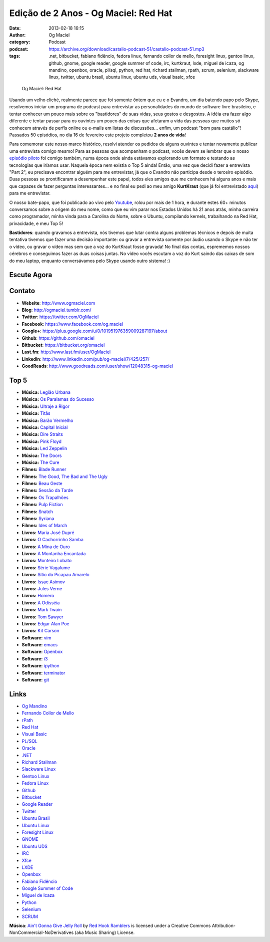 Edição de 2 Anos - Og Maciel: Red Hat
#####################################
:date: 2013-02-18 16:15
:author: Og Maciel
:category: Podcast
:podcast: https://archive.org/download/castalio-podcast-51/castalio-podcast-51.mp3
:tags: .net, bitbucket, fabiano fidêncio, fedora linux, fernando collor de mello, foresight linux, gentoo linux, github, gnome, google reader, google summer of code, irc, kurtkraut, lxde, miguel de icaza, og mandino, openbox, oracle, pl/sql, python, red hat, richard stallman, rpath, scrum, selenium, slackware linux, twitter, ubuntu brasil, ubuntu linux, ubuntu uds, visual basic, xfce

.. figure:: {filename}/images/ogmaciel.jpg
   :alt: Og Maciel: Red Hat
   :figclass: pull-left clear article-figure

   Og Maciel: Red Hat

Usando um velho cliché, realmente parece que foi somente ôntem que eu e
o Evandro, um dia batendo papo pelo Skype, resolvemos iniciar um
programa de podcast para entrevistar as personalidades do mundo de
software livre brasileiro, e tentar conhecer um pouco mais sobre os
"bastidores" de suas vidas, seus gostos e desgostos. A idéia era fazer
algo diferente e tentar passar para os ouvintes um pouco das coisas que
afetaram a vida das pessoas que muitos só conhecem através de perfís
online ou e-mails em listas de discussões... enfim, um podcast "bom para
castálio"! Passados 50 episódios, no dia 16 de fevereiro este projeto
completou **2 anos de vida**!

Para comemorar este nosso marco histórico, resolvi atender os pedidos de alguns
ouvintes e tentar novamente publicar uma entrevista comigo mesmo!  Para as
pessoas que acompanham o podcast, vocês devem se lembrar que o nosso `episódio
piloto`_ foi comigo também, numa época onde ainda estávamos explorando um
formato e testando as tecnologias que iríamos usar. Naquela época nem existia
o Top 5 ainda!  Então, uma vez que decidi fazer a entrevista "Part 2", eu
precisava encontrar alguém para me entrevistar, já que o Evandro não participa
desde o terceiro episódio. Duas pessoas se prontificaram a desempenhar este
papel, todos eles amigos que me conhecem há alguns anos e mais que capazes de
fazer perguntas interessantes... e no final eu pedi ao meu amigo **KurtKraut**
(que já foi entrevistado `aqui`_) para me entrevistar.

O nosso bate-papo, que foi publicado ao vivo pelo `Youtube`_, rolou por mais
de 1 hora, e durante estes 60+ minutos conversamos sobre a origem do meu nome,
como que eu vim parar nos Estados Unidos há 21 anos atrás, minha carreira como
programador, minha vinda para a Carolina do Norte, sobre o Ubuntu, compilando
kernels, trabalhando na Red Hat, privacidade, e meu Top 5!

.. more

**Bastidores**: quando gravamos a entrevista, nós tivemos que lutar
contra alguns problemas técnicos e depois de muita tentativa tivemos que
fazer uma decisão importante: ou gravar a entrevista somente por áudio
usando o Skype e não ter o vídeo, ou gravar o vídeo mas sem que a voz do
KurtKraut fosse gravada! No final das contas, esprememos nossos cérebros
e conseguimos fazer as duas coisas juntas. No vídeo vocês escutam a voz
do Kurt saindo das caixas de som do meu laptop, enquanto conversávamos
pelo Skype usando outro sistema! :)

Escute Agora
------------

.. podcast:: castalio-podcast-51

Contato
-------
-  **Website**: http://www.ogmaciel.com
-  **Blog**: http://ogmaciel.tumblr.com/
-  **Twitter**: https://twitter.com/OgMaciel
-  **Facebook**: https://www.facebook.com/og.maciel
-  **Google+**: https://plus.google.com/u/0/101951976359009287197/about
-  **Github**: https://github.com/omaciel
-  **Bitbucket**: https://bitbucket.org/omaciel
-  **Last.fm**: http://www.last.fm/user/OgMaciel
-  **LinkedIn**: http://www.linkedin.com/pub/og-maciel/7/425/257/
-  **GoodReads**: http://www.goodreads.com/user/show/12048315-og-maciel

Top 5
-----
-  **Música:** `Legião Urbana`_
-  **Música:** `Os Paralamas do Sucesso`_
-  **Música:** `Ultraje a Rigor`_
-  **Música:** `Titãs`_
-  **Música:** `Barão Vermelho`_
-  **Música:** `Capital Inicial`_
-  **Música:** `Dire Straits`_
-  **Música:** `Pink Floyd`_
-  **Música:** `Led Zeppelin`_
-  **Música:** `The Doors`_
-  **Música:** `The Cure`_
-  **Filmes:** `Blade Runner`_
-  **Filmes:** `The Good, The Bad and The Ugly`_
-  **Filmes:** `Beau Geste`_
-  **Filmes:** `Sessão da Tarde`_
-  **Filmes:** `Os Trapalhões`_
-  **Filmes:** `Pulp Fiction`_
-  **Filmes:** `Snatch`_
-  **Filmes:** `Syriana`_
-  **Filmes:** `Ides of March`_
-  **Livros:** `Maria José Dupré`_
-  **Livros:** `O Cachorrinho Samba`_
-  **Livros:** `A Mina de Ouro`_
-  **Livros:** `A Montanha Encantada`_
-  **Livros:** `Monteiro Lobato`_
-  **Livros:** `Série Vagalume`_
-  **Livros:** `Sítio do Picapau Amarelo`_
-  **Livros:** `Issac Asimov`_
-  **Livros:** `Jules Verne`_
-  **Livros:** `Homero`_
-  **Livros:** `A Odisséia`_
-  **Livros:** `Mark Twain`_
-  **Livros:** `Tom Sawyer`_
-  **Livros:** `Edgar Alan Poe`_
-  **Livros:** `Kit Carson`_
-  **Software:** `vim`_
-  **Software:** `emacs`_
-  **Software:** `Openbox`_
-  **Software:** `i3`_
-  **Software:** `ipython`_
-  **Software:** `terminator`_
-  **Software:** `git`_

Links
-----
-  `Og Mandino`_
-  `Fernando Collor de Mello`_
-  `rPath`_
-  `Red Hat`_
-  `Visual Basic`_
-  `PL/SQL`_
-  `Oracle`_
-  `.NET`_
-  `Richard Stallman`_
-  `Slackware Linux`_
-  `Gentoo Linux`_
-  `Fedora Linux`_
-  `Github`_
-  `Bitbucket`_
-  `Google Reader`_
-  `Twitter`_
-  `Ubuntu Brasil`_
-  `Ubuntu Linux`_
-  `Foresight Linux`_
-  `GNOME`_
-  `Ubuntu UDS`_
-  `IRC`_
-  `Xfce`_
-  `LXDE`_
-  `Openbox`_
-  `Fabiano Fidêncio`_
-  `Google Summer of Code`_
-  `Miguel de Icaza`_
-  `Python`_
-  `Selenium`_
-  `SCRUM`_

.. class:: panel-body bg-info

        **Música**: `Ain't Gonna Give Jelly Roll`_ by `Red Hook Ramblers`_ is licensed under a Creative Commons Attribution-NonCommercial-NoDerivatives (aka Music Sharing) License.

.. Footer
.. _Ain't Gonna Give Jelly Roll: http://freemusicarchive.org/music/Red_Hook_Ramblers/Live__WFMU_on_Antique_Phonograph_Music_Program_with_MAC_Feb_8_2011/Red_Hook_Ramblers_-_12_-_Aint_Gonna_Give_Jelly_Roll
.. _Red Hook Ramblers: http://www.redhookramblers.com/
.. _episódio piloto: http://bit.ly/12YS1pU
.. _aqui: http://bit.ly/VAfGLG
.. _Youtube: http://bit.ly/12MJKVZ
.. _Legião Urbana: http://www.last.fm/search?q=Legião+Urbana
.. _Os Paralamas do Sucesso: http://www.last.fm/search?q=Os+Paralamas+do+Sucesso
.. _Ultraje a Rigor: http://www.last.fm/search?q=Ultraje+a+Rigor
.. _Titãs: http://www.last.fm/search?q=Titãs
.. _Barão Vermelho: http://www.last.fm/search?q=Barão+Vermelho
.. _Capital Inicial: http://www.last.fm/search?q=Capital+Inicial
.. _Dire Straits: http://www.last.fm/search?q=Dire+Straits
.. _Pink Floyd: http://www.last.fm/search?q=Pink+Floyd
.. _Led Zeppelin: http://www.last.fm/search?q=Led+Zeppelin
.. _The Doors: http://www.last.fm/search?q=The+Doors
.. _The Cure: http://www.last.fm/search?q=The+Cure
.. _Blade Runner: http://www.imdb.com/find?s=all&q=Blade+Runner
.. _The Good, The Bad and The Ugly: http://www.imdb.com/find?s=all&q=The+Good,+The+Bad+and+The+Ugly
.. _Beau Geste: http://www.imdb.com/find?s=all&q=Beau+Geste
.. _Sessão da Tarde: http://www.imdb.com/find?s=all&q=Sessão+da+Tarde
.. _Os Trapalhões: http://www.imdb.com/find?s=all&q=Os+Trapalhões
.. _Pulp Fiction: http://www.imdb.com/find?s=all&q=Pulp+Fiction
.. _Snatch: http://www.imdb.com/find?s=all&q=Snatch
.. _Syriana: http://www.imdb.com/find?s=all&q=Syriana
.. _Ides of March: http://www.imdb.com/find?s=all&q=Ides+of+March
.. _Maria José Dupré: http://www.amazon.com/s/ref=nb_sb_noss?url=search-alias%3Dstripbooks&field-keywords=Maria+José+Dupré
.. _O Cachorrinho Samba: http://www.amazon.com/s/ref=nb_sb_noss?url=search-alias%3Dstripbooks&field-keywords=O+Cachorrinho+Samba
.. _A Mina de Ouro: http://www.amazon.com/s/ref=nb_sb_noss?url=search-alias%3Dstripbooks&field-keywords=A+Mina+de+Ouro
.. _A Montanha Encantada: http://www.amazon.com/s/ref=nb_sb_noss?url=search-alias%3Dstripbooks&field-keywords=A+Montanha+Encantada
.. _Monteiro Lobato: http://www.amazon.com/s/ref=nb_sb_noss?url=search-alias%3Dstripbooks&field-keywords=Monteiro+Lobato
.. _Série Vagalume: http://www.amazon.com/s/ref=nb_sb_noss?url=search-alias%3Dstripbooks&field-keywords=Série+Vagalume
.. _Sítio do Picapau Amarelo: http://www.amazon.com/s/ref=nb_sb_noss?url=search-alias%3Dstripbooks&field-keywords=Sítio+do+Picapau+Amarelo
.. _Issac Asimov: http://www.amazon.com/s/ref=nb_sb_noss?url=search-alias%3Dstripbooks&field-keywords=Issac+Asimov
.. _Jules Verne: http://www.amazon.com/s/ref=nb_sb_noss?url=search-alias%3Dstripbooks&field-keywords=Jules+Verne
.. _Homero: http://www.amazon.com/s/ref=nb_sb_noss?url=search-alias%3Dstripbooks&field-keywords=Homero
.. _A Odisséia: http://www.amazon.com/s/ref=nb_sb_noss?url=search-alias%3Dstripbooks&field-keywords=A+Odisséia
.. _Mark Twain: http://www.amazon.com/s/ref=nb_sb_noss?url=search-alias%3Dstripbooks&field-keywords=Mark+Twain
.. _Tom Sawyer: http://www.amazon.com/s/ref=nb_sb_noss?url=search-alias%3Dstripbooks&field-keywords=Tom+Sawyer
.. _Edgar Alan Poe: http://www.amazon.com/s/ref=nb_sb_noss?url=search-alias%3Dstripbooks&field-keywords=Edgar+Alan+Poe
.. _Kit Carson: http://www.amazon.com/s/ref=nb_sb_noss?url=search-alias%3Dstripbooks&field-keywords=Kit+Carson
.. _vim: http://www.vim.org/
.. _emacs: https://www.gnu.org/software/emacs
.. _Openbox: http://openbox.org/
.. _i3: http://i3wm.org/
.. _ipython: http://ipython.org/
.. _terminator: http://www.tenshu.net/p/terminator.html
.. _git: http://git-scm.com/
.. _Og Mandino: https://duckduckgo.com/?q=Og+Mandino
.. _Fernando Collor de Mello: https://duckduckgo.com/?q=Fernando+Collor+de+Mello
.. _rPath: https://duckduckgo.com/?q=rPath
.. _Red Hat: https://duckduckgo.com/?q=Red+Hat
.. _Visual Basic: https://duckduckgo.com/?q=Visual+Basic
.. _PL/SQL: https://duckduckgo.com/?q=PL/SQL
.. _Oracle: https://duckduckgo.com/?q=Oracle
.. _.NET: https://duckduckgo.com/?q=.NET
.. _Richard Stallman: https://duckduckgo.com/?q=Richard+Stallman
.. _Slackware Linux: https://duckduckgo.com/?q=Slackware+Linux
.. _Gentoo Linux: https://duckduckgo.com/?q=Gentoo+Linux
.. _Fedora Linux: https://duckduckgo.com/?q=Fedora+Linux
.. _Github: https://duckduckgo.com/?q=Github
.. _Bitbucket: https://duckduckgo.com/?q=Bitbucket
.. _Google Reader: https://duckduckgo.com/?q=Google+Reader
.. _Twitter: https://duckduckgo.com/?q=Twitter
.. _Ubuntu Brasil: https://duckduckgo.com/?q=Ubuntu+Brasil
.. _Ubuntu Linux: https://duckduckgo.com/?q=Ubuntu+Linux
.. _Foresight Linux: https://duckduckgo.com/?q=Foresight+Linux
.. _GNOME: https://duckduckgo.com/?q=GNOME
.. _Ubuntu UDS: https://duckduckgo.com/?q=Ubuntu+UDS
.. _IRC: https://duckduckgo.com/?q=IRC
.. _Xfce: https://duckduckgo.com/?q=Xfce
.. _LXDE: https://duckduckgo.com/?q=LXDE
.. _Fabiano Fidêncio: https://duckduckgo.com/?q=Fabiano+Fidêncio
.. _Google Summer of Code: https://duckduckgo.com/?q=Google+Summer+of+Code
.. _Miguel de Icaza: https://duckduckgo.com/?q=Miguel+de+Icaza
.. _Python: https://duckduckgo.com/?q=Python
.. _Selenium: https://duckduckgo.com/?q=Selenium
.. _SCRUM: https://duckduckgo.com/?q=SCRUM
